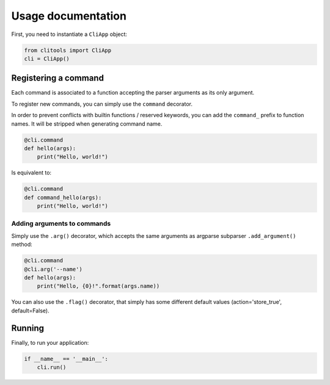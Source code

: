 Usage documentation
###################

First, you need to instantiate a ``CliApp`` object:

.. code-block:: python

    from clitools import CliApp
    cli = CliApp()


Registering a command
=====================

Each command is associated to a function accepting the parser arguments
as its only argument.

To register new commands, you can simply use the ``command`` decorator.

In order to prevent conflicts with builtin functions / reserved keywords,
you can add the ``command_`` prefix to function names. It will be stripped
when generating command name.

.. code-block:: python

    @cli.command
    def hello(args):
        print("Hello, world!")

Is equivalent to:

.. code-block:: python

    @cli.command
    def command_hello(args):
        print("Hello, world!")


Adding arguments to commands
----------------------------

Simply use the ``.arg()`` decorator, which accepts the same arguments
as argparse subparser ``.add_argument()`` method:

.. code-block:: python

    @cli.command
    @cli.arg('--name')
    def hello(args):
        print("Hello, {0}!".format(args.name))

You can also use the ``.flag()`` decorator, that simply has some different
default values (action='store_true', default=False).


Running
=======

Finally, to run your application:

.. code-block:: python

    if __name__ == '__main__':
        cli.run()
